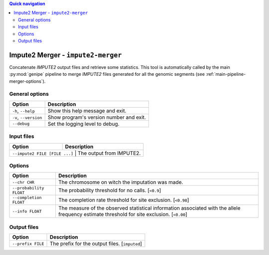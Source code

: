 
.. contents:: Quick navigation
   :depth: 2


Impute2 Merger - ``impute2-merger``
====================================


Concatenate *IMPUTE2* output files and retrieve some statistics. This tool is
automatically called by the main :py:mod:`genipe` pipeline to merge *IMPUTE2*
files generated for all the genomic segments (see
:ref:`main-pipeline-merger-options`).


General options
----------------

.. table::

    +-----------------------+-------------------------------------------------+
    | Option                | Description                                     |
    +=======================+=================================================+
    | ``-h``, ``--help``    | Show this help message and exit.                |
    +-----------------------+-------------------------------------------------+
    | ``-v``, ``--version`` | Show program's version number and exit.         |
    +-----------------------+-------------------------------------------------+
    | ``--debug``           | Set the logging level to debug.                 |
    +-----------------------+-------------------------------------------------+


Input files
------------

.. table::

    +-------------------------------+-----------------------------------------+
    | Option                        | Description                             |
    +===============================+=========================================+
    | ``--impute2 FILE [FILE ...]`` | The output from IMPUTE2.                |
    +--------------------+----------------------------------------------------+


Options
--------

.. table::

    +-------------------------+-----------------------------------------------+
    | Option                  | Description                                   |
    +=========================+===============================================+
    | ``--chr CHR``           | The chromosome on witch the imputation was    |
    |                         | made.                                         |
    +-------------------------+-----------------------------------------------+
    | ``--probability FLOAT`` | The probability threshold for no calls.       |
    |                         | [``<0.9``]                                    |
    +-------------------------+-----------------------------------------------+
    | ``--completion FLOAT``  | The completion rate threshold for site        |
    |                         | exclusion. [``<0.98``]                        |
    +-------------------------+-----------------------------------------------+
    | ``--info FLOAT``        | The measure of the observed statistical       |
    |                         | information associated with the allele        |
    |                         | frequency estimate threshold for site         |
    |                         | exclusion. [``<0.00``]                        |
    +-------------------------+-----------------------------------------------+


Output files
-------------

.. table::

    +-------------------+-----------------------------------------------------+
    | Option            | Description                                         |
    +===================+=====================================================+
    | ``--prefix FILE`` | The prefix for the output files. [``imputed``]      |
    +-------------------+-----------------------------------------------------+


